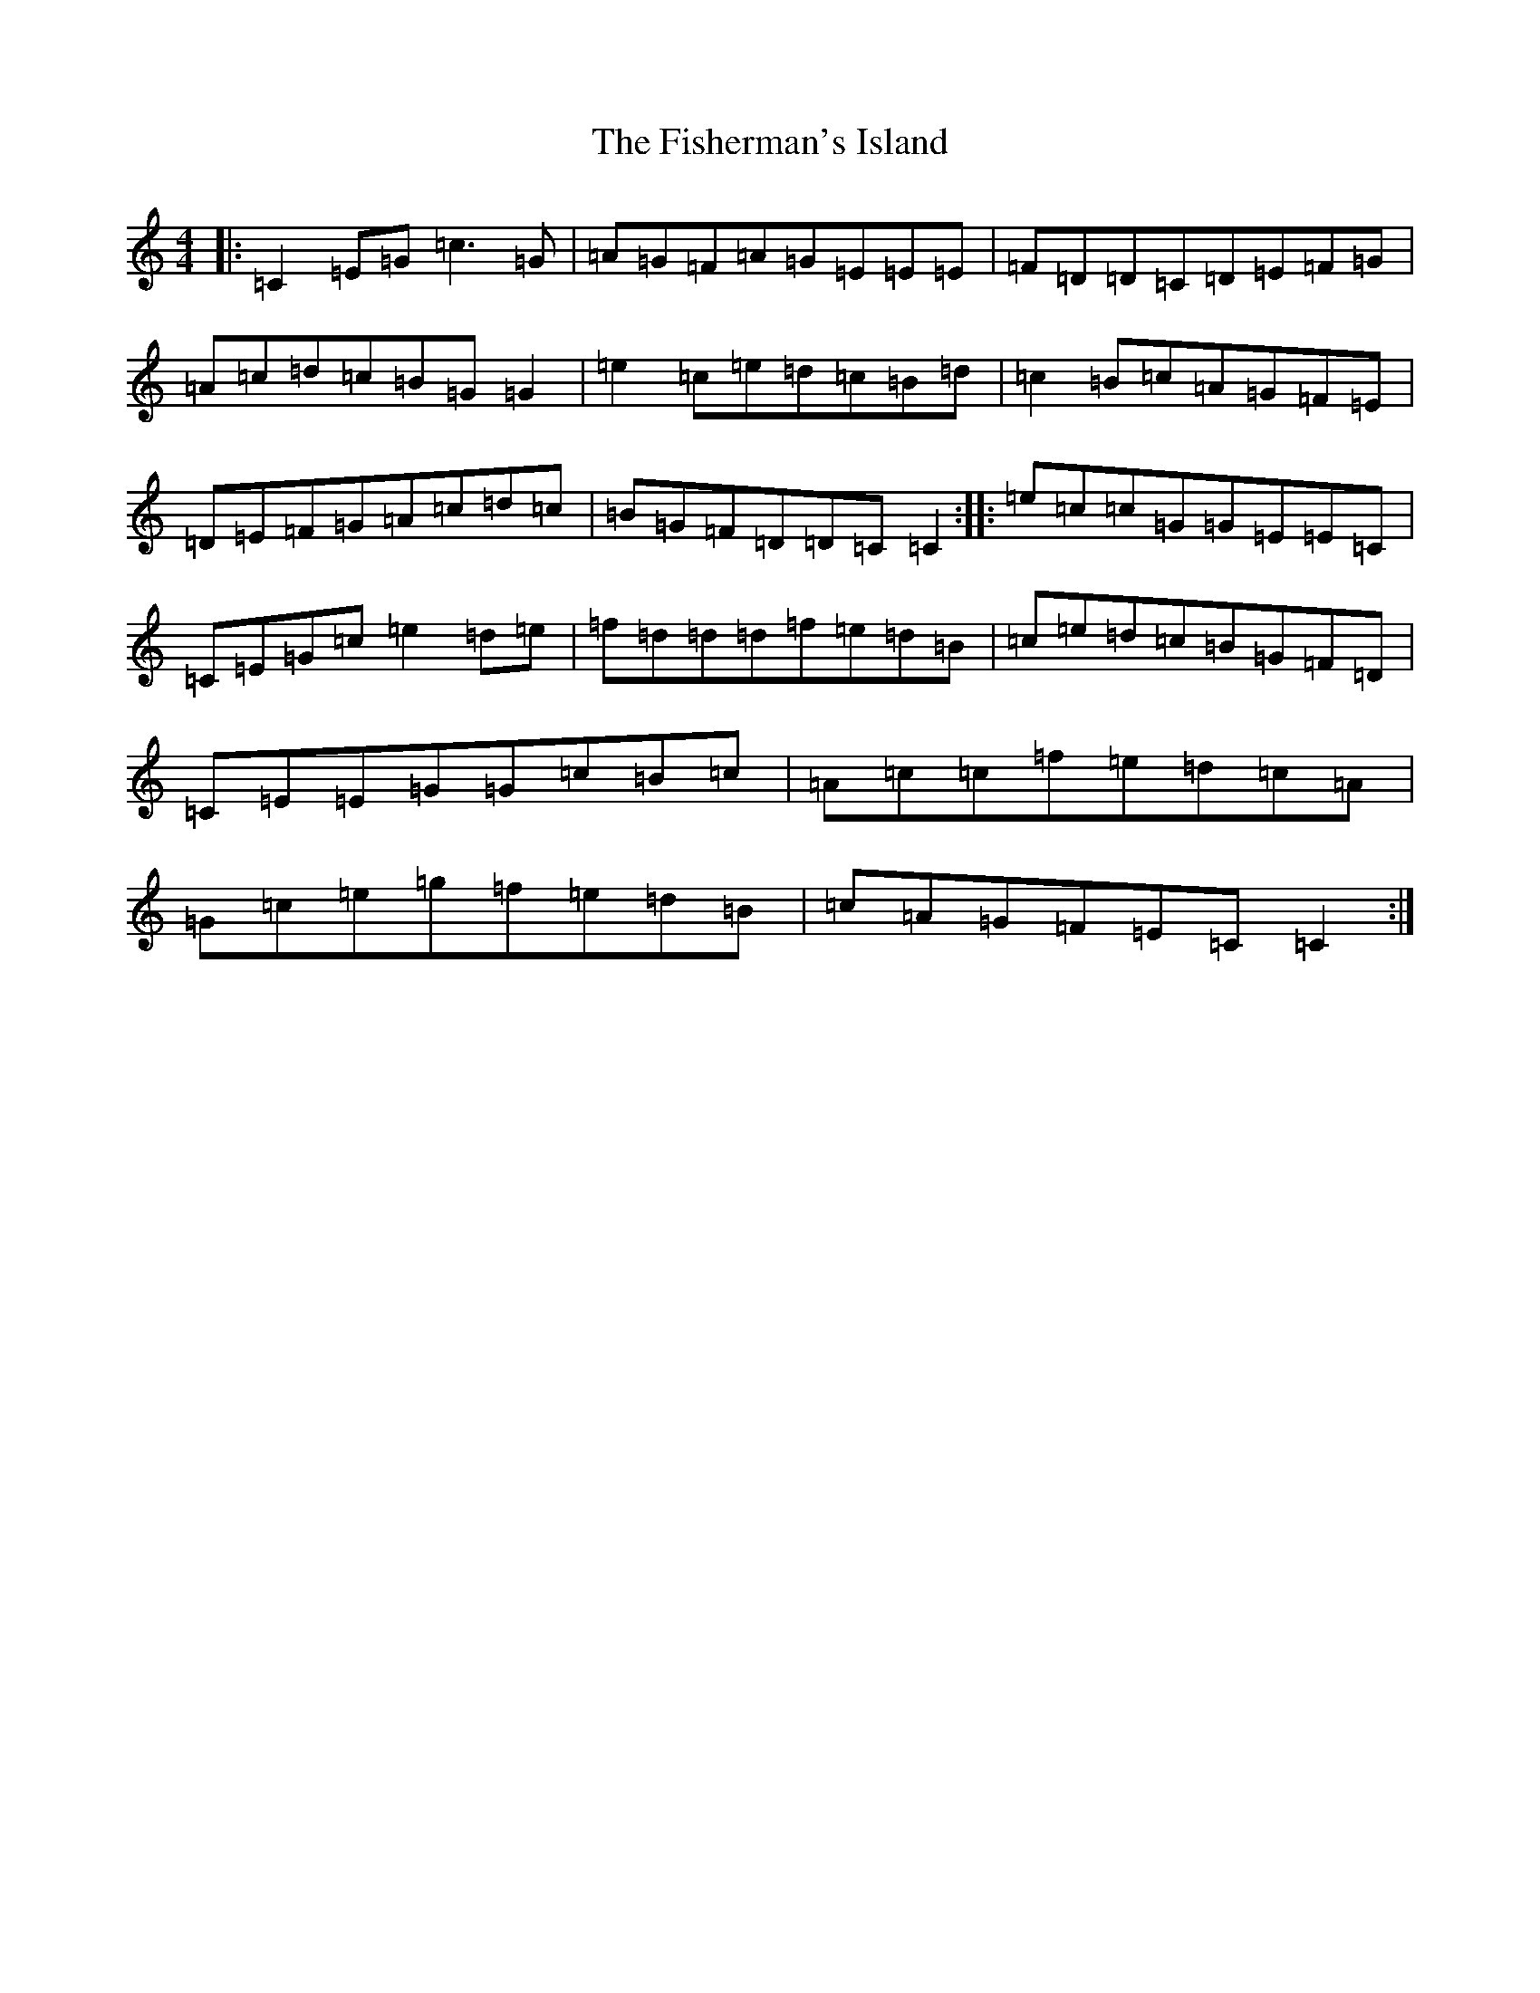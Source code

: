X: 6876
T: Fisherman's Island, The
S: https://thesession.org/tunes/181#setting12829
R: reel
M:4/4
L:1/8
K: C Major
|:=C2=E=G=c3=G|=A=G=F=A=G=E=E=E|=F=D=D=C=D=E=F=G|=A=c=d=c=B=G=G2|=e2=c=e=d=c=B=d|=c2=B=c=A=G=F=E|=D=E=F=G=A=c=d=c|=B=G=F=D=D=C=C2:||:=e=c=c=G=G=E=E=C|=C=E=G=c=e2=d=e|=f=d=d=d=f=e=d=B|=c=e=d=c=B=G=F=D|=C=E=E=G=G=c=B=c|=A=c=c=f=e=d=c=A|=G=c=e=g=f=e=d=B|=c=A=G=F=E=C=C2:|